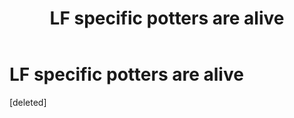 #+TITLE: LF specific potters are alive

* LF specific potters are alive
:PROPERTIES:
:Score: 5
:DateUnix: 1519986670.0
:DateShort: 2018-Mar-02
:FlairText: Fic Search
:END:
[deleted]

